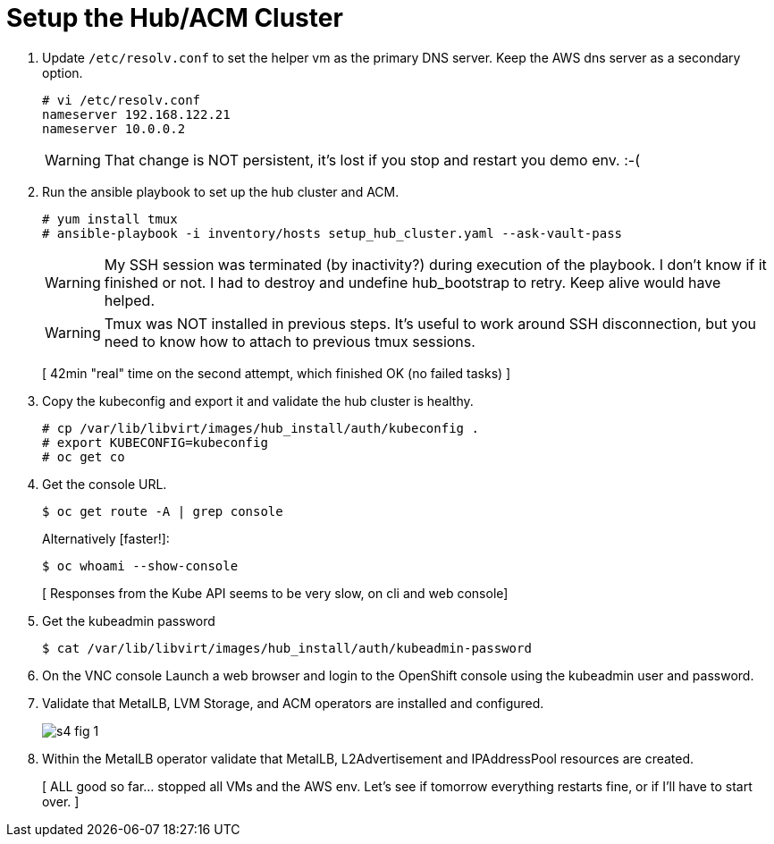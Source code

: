 = Setup the Hub/ACM Cluster

1. Update `/etc/resolv.conf` to set the helper vm as the primary DNS server. Keep the AWS dns server as a secondary option.
+
[source,subs="verbatim,quotes"]
--
# vi /etc/resolv.conf
nameserver 192.168.122.21
nameserver 10.0.0.2
--
+
WARNING: That change is NOT persistent, it's lost if you stop and restart you demo env. :-(

2. Run the ansible playbook to set up the hub cluster and ACM.
+
[source,subs="verbatim,quotes"]
--
# yum install tmux
# ansible-playbook -i inventory/hosts setup_hub_cluster.yaml --ask-vault-pass
--
+
WARNING: My SSH session was terminated (by inactivity?) during execution of the playbook. I don't know if it finished or not. I had to destroy and undefine hub_bootstrap to retry. Keep alive would have helped.
+
WARNING: Tmux was NOT installed in previous steps. It's useful to work around SSH disconnection, but you need to know how to attach to previous tmux sessions.
+
[ 42min "real" time on the second attempt, which finished OK (no failed tasks) ]

3. Copy the kubeconfig and export it and validate the hub cluster is healthy.
+
[source,subs="verbatim,quotes"]
--
# cp /var/lib/libvirt/images/hub_install/auth/kubeconfig .
# export KUBECONFIG=kubeconfig
# oc get co
--

4. Get the console URL.
+
[source,subs="verbatim,quotes"]
--
$ oc get route -A | grep console
--
+
Alternatively [faster!]:
+
[source,subs="verbatim,quotes"]
--
$ oc whoami --show-console
--
+
[ Responses from the Kube API seems to be very slow, on cli and web console]

5. Get the kubeadmin password
+
[source,subs="verbatim,quotes"]
--
$ cat /var/lib/libvirt/images/hub_install/auth/kubeadmin-password
--

6. On the VNC console Launch a web browser and login to the OpenShift console using the kubeadmin user and password.

7. Validate that MetalLB, LVM Storage, and ACM operators are installed and configured.
+
image::s4-fig-1.jpg[]

8. Within the MetalLB operator validate that MetalLB, L2Advertisement and IPAddressPool resources are created.
+
[ ALL good so far... stopped all VMs and the AWS env. Let's see if tomorrow everything restarts fine, or if I'll have to start over. ]